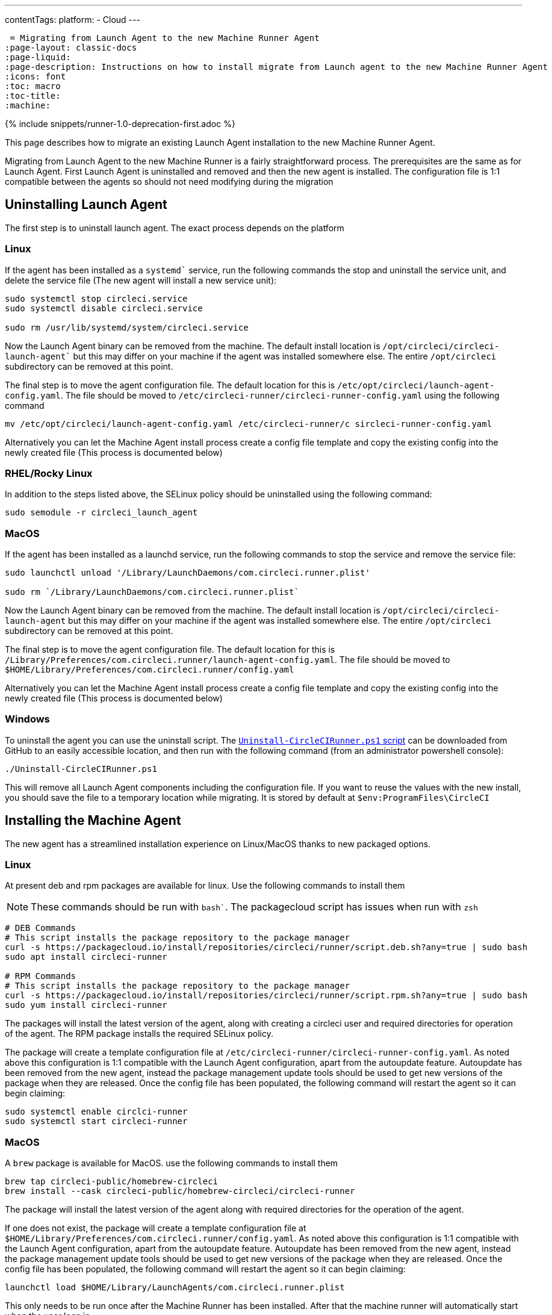 ---
contentTags: 
  platform:
  - Cloud
---

 = Migrating from Launch Agent to the new Machine Runner Agent
:page-layout: classic-docs
:page-liquid:
:page-description: Instructions on how to install migrate from Launch agent to the new Machine Runner Agent
:icons: font
:toc: macro
:toc-title:
:machine:

{% include snippets/runner-1.0-deprecation-first.adoc %}

This page describes how to migrate an existing Launch Agent installation to the new Machine Runner Agent.

Migrating from Launch Agent to the new Machine Runner is a fairly straightforward process. The prerequisites are the same as for Launch Agent. First Launch Agent is uninstalled and removed and then the new agent is installed. The configuration file is 1:1 compatible between the agents so should not need modifying during the migration

[#uninstalling-launch-agent]
== Uninstalling Launch Agent

The first step is to uninstall launch agent. The exact process depends on the platform

[#uninstalling-launch-agent-linux]
=== Linux

If the agent has been installed as a `systemd`` service, run the following commands the stop and uninstall the service unit, and delete the service file (The new agent will install a new service unit):

```shell
sudo systemctl stop circleci.service
sudo systemctl disable circleci.service

sudo rm /usr/lib/systemd/system/circleci.service
```

Now the Launch Agent binary can be removed from the machine. The default install location is `/opt/circleci/circleci-launch-agent`` but this may differ on your machine if the agent was installed somewhere else. The entire `/opt/circleci` subdirectory can be removed at this point.

The final step is to move the agent configuration file. The default location for this is `/etc/opt/circleci/launch-agent-config.yaml`. The file should be moved to `/etc/circleci-runner/circleci-runner-config.yaml` using the following command

```shell
mv /etc/opt/circleci/launch-agent-config.yaml /etc/circleci-runner/c sircleci-runner-config.yaml
```

Alternatively you can let the Machine Agent install process create a config file template and copy the existing config into the newly created file (This process is documented below)

[#uninstalling-launch-agent-linux-se]
=== RHEL/Rocky Linux

In addition to the steps listed above, the SELinux policy should be uninstalled using the following command:

```shell
sudo semodule -r circleci_launch_agent
```

[#uninstalling-launch-agent-macos]
=== MacOS

If the agent has been installed as a launchd service, run the following commands to stop the service and remove the service file:

```shell
sudo launchctl unload '/Library/LaunchDaemons/com.circleci.runner.plist'

sudo rm `/Library/LaunchDaemons/com.circleci.runner.plist`
```

Now the Launch Agent binary can be removed from the machine. The default install location is `/opt/circleci/circleci-launch-agent` but this may differ on your machine if the agent was installed somewhere else. The entire `/opt/circleci` subdirectory can be removed at this point.

The final step is to move the agent configuration file. The default location for this is `/Library/Preferences/com.circleci.runner/launch-agent-config.yaml`. The file should be moved to `$HOME/Library/Preferences/com.circleci.runner/config.yaml` 

Alternatively you can let the Machine Agent install process create a config file template and copy the existing config into the newly created file (This process is documented below)

[#uninstalling-launch-agent-windows]
=== Windows

To uninstall the agent you can use the uninstall script. The https://github.com/CircleCI-Public/runner-installation-files/blob/main/windows-install/Uninstall-CircleCIRunner.ps1[`Uninstall-CircleCIRunner.ps1` script] can be downloaded from GitHub to an easily accessible location, and then run with the following command (from an administrator powershell console):

```shell
./Uninstall-CircleCIRunner.ps1
```

This will remove all Launch Agent components including the configuration file. If you want to reuse the values with the new install, you should save the file to a temporary location while migrating. It is stored by default at `$env:ProgramFiles\CircleCI`


[#uninstalling-machine-agent]
== Installing the Machine Agent

The new agent has a streamlined installation experience on Linux/MacOS thanks to new packaged options.

[#uninstalling-machine-agent-linux]
=== Linux

At present deb and rpm packages are available for linux. Use the following commands to install them

NOTE: These commands should be run with `bash``. The packagecloud script has issues when run with `zsh`

```shell
# DEB Commands
# This script installs the package repository to the package manager
curl -s https://packagecloud.io/install/repositories/circleci/runner/script.deb.sh?any=true | sudo bash
sudo apt install circleci-runner

# RPM Commands
# This script installs the package repository to the package manager
curl -s https://packagecloud.io/install/repositories/circleci/runner/script.rpm.sh?any=true | sudo bash
sudo yum install circleci-runner
```

The packages will install the latest version of the agent, along with creating a circleci user and required directories for operation of the agent. The RPM package installs the required SELinux policy.

The package will create a template configuration file at `/etc/circleci-runner/circleci-runner-config.yaml`. As noted above this configuration is 1:1 compatible with the Launch Agent configuration, apart from the autoupdate feature. Autoupdate has been removed from the new agent, instead the package management update tools should be used to get new versions of the package when they are released. Once the config file has been populated, the following command will restart the agent so it can begin claiming:

```shell
sudo systemctl enable circlci-runner
sudo systemctl start circleci-runner
```

[#uninstalling-machine-agent-macos]
=== MacOS

A `brew` package is available for MacOS. use the following commands to install them

```shell
brew tap circleci-public/homebrew-circleci
brew install --cask circleci-public/homebrew-circleci/circleci-runner
```

The package will install the latest version of the agent along with required directories for the operation of the agent.

If one does not exist, the package will create a template configuration file at `$HOME/Library/Preferences/com.circleci.runner/config.yaml`. As noted above this configuration is 1:1 compatible with the Launch Agent configuration, apart from the autoupdate feature. Autoupdate has been removed from the new agent, instead the package management update tools should be used to get new versions of the package when they are released. Once the config file has been populated, the following command will restart the agent so it can begin claiming:

```shell
launchctl load $HOME/Library/LaunchAgents/com.circleci.runner.plist
```

This only needs to be run once after the Machine Runner has been installed. After that the machine runner will automatically start when the user logs in. 

[#uninstalling-machine-agent-windows]
=== Windows

To install the new agent the installation script can be used. The https://github.com/CircleCI-Public/runner-installation-files/blob/main/windows-install/Install-CircleCIRunner.ps1[`Install-CircleCIRunner.ps1` script] can be downloaded from GitHub to an easily accessible location, and then run with the following command (from an administrator powershell console):

```shell
./Install-CircleCIRunner.ps1
```